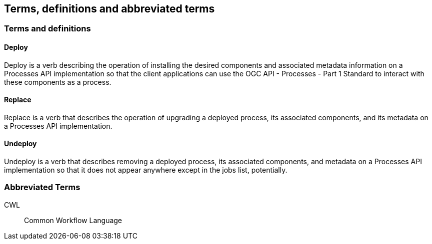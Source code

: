 
== Terms, definitions and abbreviated terms

=== Terms and definitions

==== Deploy

Deploy is a verb describing the operation of installing the desired components and associated metadata information on a Processes API implementation so that the client applications can use the OGC API - Processes - Part 1 Standard to interact with these components as a process.

==== Replace

Replace is a verb that describes the operation of upgrading a deployed process, its associated components, and its metadata on a Processes API implementation.

==== Undeploy

Undeploy is a verb that describes removing a deployed process, its associated components, and metadata on a Processes API implementation so that it does not appear anywhere except in the jobs list, potentially.

=== Abbreviated Terms

CWL:: Common Workflow Language


